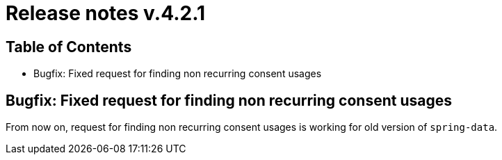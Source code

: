 = Release notes v.4.2.1

== Table of Contents

* Bugfix: Fixed request for finding non recurring consent usages

== Bugfix: Fixed request for finding non recurring consent usages

From now on, request for finding non recurring consent usages is working for old version of `spring-data`.
